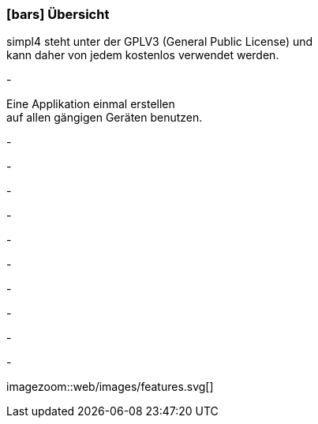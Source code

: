 :linkattrs:

=== icon:bars[size=1x,role=black] Übersicht ===

[CI,header="Open-Source- Entwicklungsumgebung"]
simpl4 steht unter der GPLV3 (General Public License) und +
kann daher von jedem kostenlos verwendet werden.
[CI,header="Alle Komponenten sind aufeinander abgestimmt"]
-
[CI,header="Flexible Anwendungen mit HTML5-Frontend für Smartphones, Tablets und Desktops"]
Eine Applikation einmal erstellen +
auf allen gängigen Geräten benutzen.
[CI,header="Integration bestehender Softwaresysteme"]
-
[CI,header="Vorgefertigte HTML5-Elemente (Custom Elements) kommunizieren mit dem Backend"]
-
[CI,header="Entwicklung im Browser"]
-
[CI,header="Minimales Projekt-Setup"]
-
[CI,header="Cloud-ready"]
-

[CI,header="BPMN 2.0 – Business Process Model and Notation"]
-
[CI,header="Process-Engine"]
-
[CI,header="Regelbasierte Integration-Engine"]
-
[CI,header="Web Application Messaging Protocol (WAMP, Websocket Subprotokoll)"]
-
[CI,header="Git-basierter simpl4-Application-Store"]
-

[.desktop-xidden.imageblock.left.width500]
imagezoom::web/images/features.svg[]
